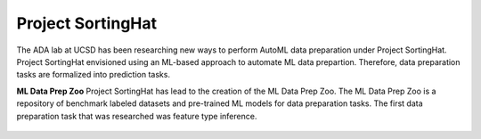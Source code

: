 Project SortingHat
==================
The ADA lab at UCSD has been researching new ways to perform AutoML data preparation under 
Project SortingHat. Project SortingHat envisioned using an ML-based approach to 
automate ML data prepartion. Therefore, data preparation tasks are formalized into prediction
tasks. 

**ML Data Prep Zoo**
Project SortingHat has lead to the creation of the ML Data Prep Zoo. The ML Data Prep Zoo 
is a repository of benchmark labeled datasets and pre-trained ML models for data preparation 
tasks. The first data preparation task that was researched was feature type inference.



.. figure:: images/sortingHat.png
   :scale: 100 %

  
  